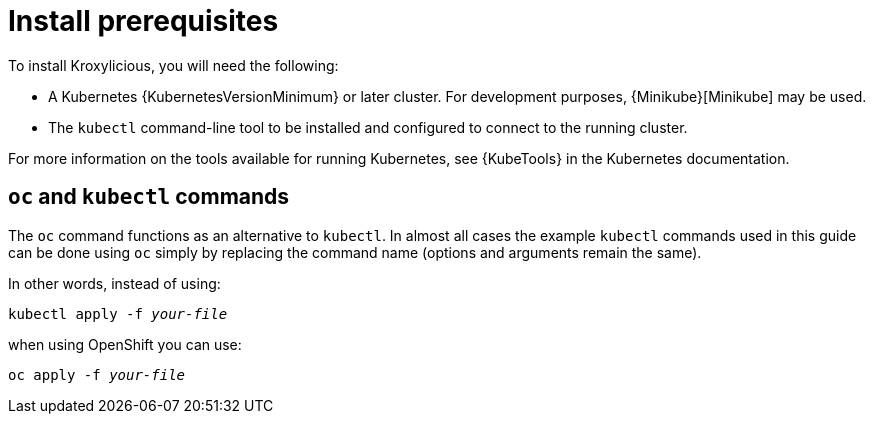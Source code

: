 :_mod-docs-content-type: CONCEPT

// Module included in the following _assemblies:
//
// _assemblies/assembly-operator-install.adoc

[id='con-install-prereqs-{context}']
= Install prerequisites

[role="_abstract"]
To install Kroxylicious, you will need the following:

ifndef::OpenShiftOnly[]
* A Kubernetes {KubernetesVersionMinimum} or later cluster.
  For development purposes, {Minikube}[Minikube] may be used.
+
* The `kubectl` command-line tool to be installed and configured to connect to the running cluster.

For more information on the tools available for running Kubernetes, see {KubeTools} in the Kubernetes documentation.

[discrete]
== `oc` and `kubectl` commands

The `oc` command functions as an alternative to `kubectl`.
In almost all cases the example `kubectl` commands used in this guide can be done using `oc` simply by replacing the command name (options and arguments remain the same).

In other words, instead of using:

[source,shell,subs=+quotes]
kubectl apply -f _your-file_

when using OpenShift you can use:

[source,shell,subs=+quotes]
oc apply -f _your-file_
endif::OpenShiftOnly[]

ifdef::OpenShiftOnly[]
* An OpenShift {OpenShiftVersionMinimum} or later cluster.

* The `oc` command-line tool is installed and configured to connect to the running cluster.
endif::OpenShiftOnly[]



